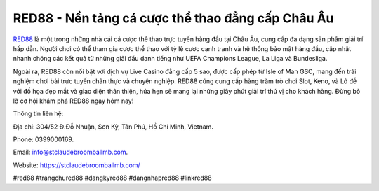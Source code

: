 RED88 - Nền tảng cá cược thể thao đẳng cấp Châu Âu
===================================

`RED88 <https://stclaudebroomballmb.com/>`_ là một trong những nhà cái cá cược thể thao trực tuyến hàng đầu tại Châu Âu, cung cấp đa dạng sản phẩm giải trí hấp dẫn. Người chơi có thể tham gia cược thể thao với tỷ lệ cược cạnh tranh và hệ thống bảo mật hàng đầu, cập nhật nhanh chóng các kết quả từ những giải đấu danh tiếng như UEFA Champions League, La Liga và Bundesliga. 

Ngoài ra, RED88 còn nổi bật với dịch vụ Live Casino đẳng cấp 5 sao, được cấp phép từ Isle of Man GSC, mang đến trải nghiệm chơi bài trực tuyến chân thực và chuyên nghiệp. RED88 cũng cung cấp hàng trăm trò chơi Slot, Keno, và Lô đề với đồ họa đẹp mắt và giao diện thân thiện, hứa hẹn sẽ mang lại những giây phút giải trí thú vị cho khách hàng. Đừng bỏ lỡ cơ hội khám phá RED88 ngay hôm nay!

Thông tin liên hệ: 

Địa chỉ: 304/52 Đ.Đỗ Nhuận, Sơn Kỳ, Tân Phú, Hồ Chí Minh, Vietnam. 

Phone: 0399000169. 

Email: info@stclaudebroomballmb.com. 

Website: https://stclaudebroomballmb.com/ 

#red88 #trangchured88 #dangkyred88 #dangnhapred88 #linkred88
